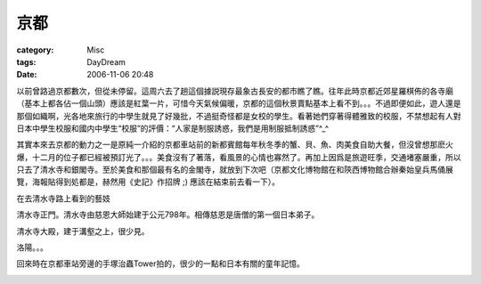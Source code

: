 ####
京都
####
:category: Misc
:tags: DayDream
:date: 2006-11-06 20:48



以前曾路過京都數次，但從未停留。這周六去了趟這個據説現存最象古長安的都市瞧了瞧。往年此時京都近郊星羅棋佈的各寺廟（基本上都各佔一個山頭）應該是紅葉一片，可惜今天氣候偏暖，京都的這個秋景賣點基本上看不到。。。不過即便如此，遊人還是那個如織啊，光各地來旅行的中學生就見了好幾批，不過挺奇怪都是女校的學生。看著她們穿著得體雅致的校服，不禁想起有人對日本中學生校服和國内中學生“校服”的評價：“人家是制服誘惑，我們是用制服抵制誘惑”^_^

其實本來去京都的動力之一是原純一介紹的京都車站前的新都賓館每年秋冬季的蟹、貝、魚、肉美食自助大餐，但沒曾想那麽火爆，十二月的位子都已經被預訂光了。。。美食沒有了著落，看風景的心情也寡然了。再加上因爲是旅遊旺季，交通堵塞嚴重，所以只去了清水寺和銀閣寺。至於美食和那個最有名的金閣寺，就放到下次吧（京都文化博物館在和陝西博物館合辦秦始皇兵馬俑展覽，海報貼得到処都是，赫然用《史記》作招牌 ;) 應該在結束前去看一下）。

在去清水寺路上看到的藝妓

.. image:: {filename}/images/blogimages/2006/1105/藝妓.JPG
   :align: center


清水寺正門。清水寺由慈恩大師始建于公元798年。相傳慈恩是唐僧的第一個日本弟子。

.. image:: {filename}/images/blogimages/2006/1105/清水寺正门.JPG
   :align: center


清水寺大殿，建于溝壑之上，很少見。

.. image:: {filename}/images/blogimages/2006/1105/清水寺本殿.JPG
   :align: center


洛陽。。。


.. image:: {filename}/images/blogimages/2006/1105/清水寺-洛阳.JPG
   :align: center


回來時在京都車站旁邊的手塚治蟲Tower拍的，很少的一點和日本有關的童年記憶。

.. image:: {filename}/images/blogimages/2006/1105/阿童木.JPG
   :align: center



.. image:: {filename}/images/blogimages/2006/1105/手塚作品.JPG
   :align: center



